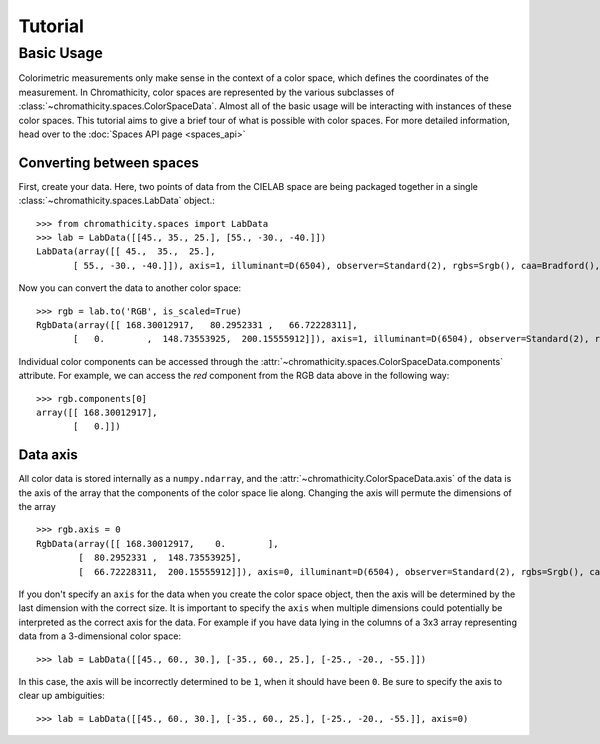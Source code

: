 Tutorial
********

===========
Basic Usage
===========

Colorimetric measurements only make sense in the context of a color space, which
defines the coordinates of the measurement. In Chromathicity, color spaces
are represented by the various subclasses of
:class:`~chromathicity.spaces.ColorSpaceData`. Almost all of the basic usage
will be interacting with instances of these color spaces. This tutorial aims to
give a brief tour of what is possible with color spaces. For more detailed
information, head over to the :doc:`Spaces API page <spaces_api>`

Converting between spaces
-------------------------

First, create your data. Here, two points of data from the CIELAB space are
being packaged together in a single :class:`~chromathicity.spaces.LabData`
object.::

   >>> from chromathicity.spaces import LabData
   >>> lab = LabData([[45., 35., 25.], [55., -30., -40.]])
   LabData(array([[ 45.,  35.,  25.],
          [ 55., -30., -40.]]), axis=1, illuminant=D(6504), observer=Standard(2), rgbs=Srgb(), caa=Bradford(), is_scaled=False)

Now you can convert the data to another color space::

   >>> rgb = lab.to('RGB', is_scaled=True)
   RgbData(array([[ 168.30012917,   80.2952331 ,   66.72228311],
          [   0.        ,  148.73553925,  200.15555912]]), axis=1, illuminant=D(6504), observer=Standard(2), rgbs=Srgb(), caa=Bradford(), is_scaled=True)


Individual color components can be accessed through the
:attr:`~chromathicity.spaces.ColorSpaceData.components` attribute. For example,
we can access the *red* component from the RGB data above in the following way::

    >>> rgb.components[0]
    array([[ 168.30012917],
           [   0.]])


Data axis
---------

All color data is stored internally as a ``numpy.ndarray``, and the
:attr:`~chromathicity.ColorSpaceData.axis` of the data is the axis of the
array that the components of the color space lie along. Changing the axis
will permute the dimensions of the array ::

   >>> rgb.axis = 0
   RgbData(array([[ 168.30012917,    0.        ],
           [  80.2952331 ,  148.73553925],
           [  66.72228311,  200.15555912]]), axis=0, illuminant=D(6504), observer=Standard(2), rgbs=Srgb(), caa=Bradford(), is_scaled=True)

If you don't specify an ``axis`` for the data when you create the color space
object, then the axis will be determined by the last dimension with the correct
size. It is important to specify the ``axis`` when multiple dimensions could
potentially be interpreted as the correct axis for the data. For example if you have data lying in the
columns of a 3x3 array representing data from a 3-dimensional color space::

   >>> lab = LabData([[45., 60., 30.], [-35., 60., 25.], [-25., -20., -55.]])

In this case, the axis will be incorrectly determined to be ``1``, when it
should have been ``0``. Be sure to specify the axis to clear up ambiguities::

   >>> lab = LabData([[45., 60., 30.], [-35., 60., 25.], [-25., -20., -55.]], axis=0)


